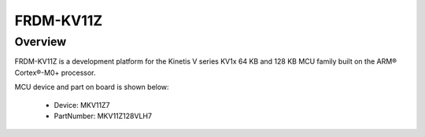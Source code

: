 .. _frdmkv11z:

FRDM-KV11Z
####################

Overview
********

FRDM-KV11Z is a development platform for the Kinetis V series KV1x 64 KB and 128 KB MCU family built on the ARM® Cortex®-M0+ processor.


.. image:: ./frdmkv11z.png
   :width: 240px
   :align: center
   :alt: FRDM-KV11Z

MCU device and part on board is shown below:

 - Device: MKV11Z7
 - PartNumber: MKV11Z128VLH7


